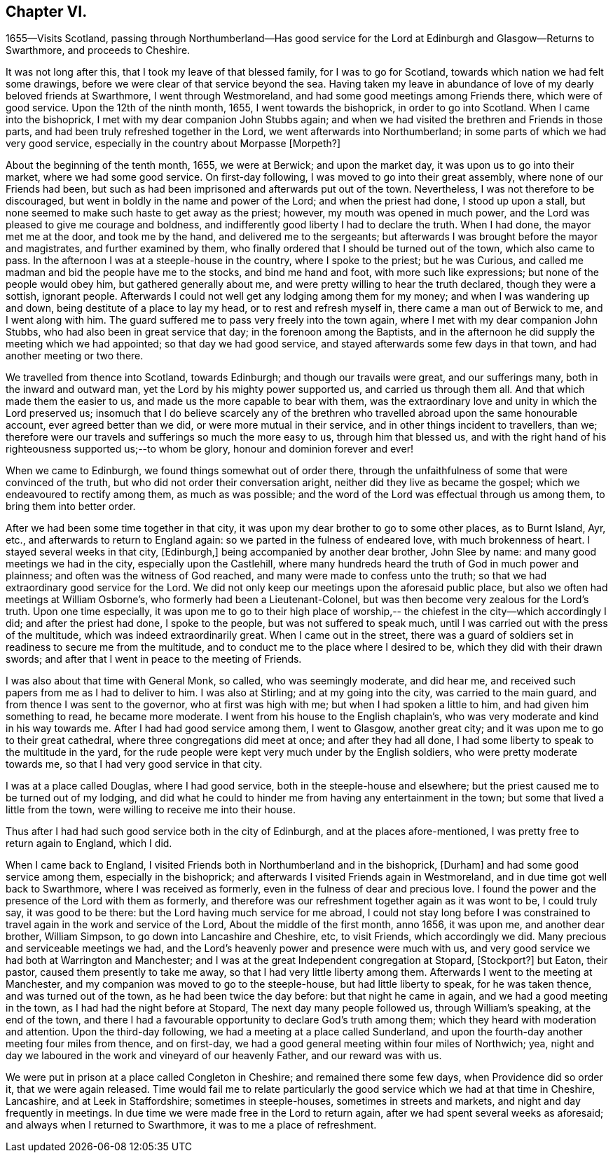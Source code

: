 == Chapter VI.

1655--Visits Scotland,
passing through Northumberland--Has good service for the Lord
at Edinburgh and Glasgow--Returns to Swarthmore,
and proceeds to Cheshire.

It was not long after this, that I took my leave of that blessed family,
for I was to go for Scotland, towards which nation we had felt some drawings,
before we were clear of that service beyond the sea.
Having taken my leave in abundance of love of my dearly beloved friends at Swarthmore,
I went through Westmoreland, and had some good meetings among Friends there,
which were of good service.
Upon the 12th of the ninth month, 1655, I went towards the bishoprick,
in order to go into Scotland.
When I came into the bishoprick, I met with my dear companion John Stubbs again;
and when we had visited the brethren and Friends in those parts,
and had been truly refreshed together in the Lord,
we went afterwards into Northumberland; in some parts of which we had very good service,
especially in the country about Morpasse +++[+++Morpeth?]

About the beginning of the tenth month, 1655, we were at Berwick;
and upon the market day, it was upon us to go into their market,
where we had some good service.
On first-day following, I was moved to go into their great assembly,
where none of our Friends had been,
but such as had been imprisoned and afterwards put out of the town.
Nevertheless, I was not therefore to be discouraged,
but went in boldly in the name and power of the Lord; and when the priest had done,
I stood up upon a stall, but none seemed to make such haste to get away as the priest;
however, my mouth was opened in much power,
and the Lord was pleased to give me courage and boldness,
and indifferently good liberty I had to declare the truth.
When I had done, the mayor met me at the door, and took me by the hand,
and delivered me to the sergeants;
but afterwards I was brought before the mayor and magistrates,
and further examined by them,
who finally ordered that I should be turned out of the town, which also came to pass.
In the afternoon I was at a steeple-house in the country, where I spoke to the priest;
but he was Curious, and called me madman and bid the people have me to the stocks,
and bind me hand and foot, with more such like expressions;
but none of the people would obey him, but gathered generally about me,
and were pretty willing to hear the truth declared, though they were a sottish,
ignorant people.
Afterwards I could not well get any lodging among them for my money;
and when I was wandering up and down, being destitute of a place to lay my head,
or to rest and refresh myself in, there came a man out of Berwick to me,
and I went along with him.
The guard suffered me to pass very freely into the town again,
where I met with my dear companion John Stubbs,
who had also been in great service that day; in the forenoon among the Baptists,
and in the afternoon he did supply the meeting which we had appointed;
so that day we had good service, and stayed afterwards some few days in that town,
and had another meeting or two there.

We travelled from thence into Scotland, towards Edinburgh;
and though our travails were great, and our sufferings many,
both in the inward and outward man, yet the Lord by his mighty power supported us,
and carried us through them all.
And that which made them the easier to us,
and made us the more capable to bear with them,
was the extraordinary love and unity in which the Lord preserved us;
insomuch that I do believe scarcely any of the brethren
who travelled abroad upon the same honourable account,
ever agreed better than we did, or were more mutual in their service,
and in other things incident to travellers, than we;
therefore were our travels and sufferings so much the more easy to us,
through him that blessed us,
and with the right hand of his righteousness supported us;--to whom be glory,
honour and dominion forever and ever!

When we came to Edinburgh, we found things somewhat out of order there,
through the unfaithfulness of some that were convinced of the truth,
but who did not order their conversation aright,
neither did they live as became the gospel; which we endeavoured to rectify among them,
as much as was possible; and the word of the Lord was effectual through us among them,
to bring them into better order.

After we had been some time together in that city,
it was upon my dear brother to go to some other places, as to Burnt Island, Ayr, etc.,
and afterwards to return to England again: so we parted in the fulness of endeared love,
with much brokenness of heart.
I stayed several weeks in that city, +++[+++Edinburgh,]
being accompanied by another dear brother, John Slee by name:
and many good meetings we had in the city, especially upon the Castlehill,
where many hundreds heard the truth of God in much power and plainness;
and often was the witness of God reached, and many were made to confess unto the truth;
so that we had extraordinary good service for the Lord.
We did not only keep our meetings upon the aforesaid public place,
but also we often had meetings at William Osborne`'s,
who formerly had been a Lieutenant-Colonel,
but was then become very zealous for the Lord`'s truth.
Upon one time especially,
it was upon me to go to their high place of worship,--
the chiefest in the city--which accordingly I did;
and after the priest had done, I spoke to the people, but was not suffered to speak much,
until I was carried out with the press of the multitude,
which was indeed extraordinarily great.
When I came out in the street,
there was a guard of soldiers set in readiness to secure me from the multitude,
and to conduct me to the place where I desired to be,
which they did with their drawn swords;
and after that I went in peace to the meeting of Friends.

I was also about that time with General Monk, so called, who was seemingly moderate,
and did hear me, and received such papers from me as I had to deliver to him.
I was also at Stirling; and at my going into the city, was carried to the main guard,
and from thence I was sent to the governor, who at first was high with me;
but when I had spoken a little to him, and had given him something to read,
he became more moderate.
I went from his house to the English chaplain`'s,
who was very moderate and kind in his way towards me.
After I had had good service among them, I went to Glasgow, another great city;
and it was upon me to go to their great cathedral,
where three congregations did meet at once; and after they had all done,
I had some liberty to speak to the multitude in the yard,
for the rude people were kept very much under by the English soldiers,
who were pretty moderate towards me, so that I had very good service in that city.

I was at a place called Douglas, where I had good service,
both in the steeple-house and elsewhere;
but the priest caused me to be turned out of my lodging,
and did what he could to hinder me from having any entertainment in the town;
but some that lived a little from the town, were willing to receive me into their house.

Thus after I had had such good service both in the city of Edinburgh,
and at the places afore-mentioned, I was pretty free to return again to England,
which I did.

When I came back to England,
I visited Friends both in Northumberland and in the bishoprick, +++[+++Durham]
and had some good service among them, especially in the bishoprick;
and afterwards I visited Friends again in Westmoreland,
and in due time got well back to Swarthmore, where I was received as formerly,
even in the fulness of dear and precious love.
I found the power and the presence of the Lord with them as formerly,
and therefore was our refreshment together again as it was wont to be, I could truly say,
it was good to be there: but the Lord having much service for me abroad,
I could not stay long before I was constrained to
travel again in the work and service of the Lord,
About the middle of the first month, anno 1656, it was upon me, and another dear brother,
William Simpson, to go down into Lancashire and Cheshire, etc, to visit Friends,
which accordingly we did.
Many precious and serviceable meetings we had,
and the Lord`'s heavenly power and presence were much with us,
and very good service we had both at Warrington and Manchester;
and I was at the great Independent congregation at Stopard, +++[+++Stockport?]
but Eaton, their pastor, caused them presently to take me away,
so that I had very little liberty among them.
Afterwards I went to the meeting at Manchester,
and my companion was moved to go to the steeple-house, but had little liberty to speak,
for he was taken thence, and was turned out of the town,
as he had been twice the day before: but that night he came in again,
and we had a good meeting in the town, as I had had the night before at Stopard,
The next day many people followed us, through William`'s speaking, at the end of the town,
and there I had a favourable opportunity to declare God`'s truth among them;
which they heard with moderation and attention.
Upon the third-day following, we had a meeting at a place called Sunderland,
and upon the fourth-day another meeting four miles from thence, and on first-day,
we had a good general meeting within four miles of Northwich; yea,
night and day we laboured in the work and vineyard of our heavenly Father,
and our reward was with us.

We were put in prison at a place called Congleton in Cheshire;
and remained there some few days, when Providence did so order it,
that we were again released.
Time would fail me to relate particularly the good
service which we had at that time in Cheshire,
Lancashire, and at Leek in Staffordshire; sometimes in steeple-houses,
sometimes in streets and markets, and night and day frequently in meetings.
In due time we were made free in the Lord to return again,
after we had spent several weeks as aforesaid; and always when I returned to Swarthmore,
it was to me a place of refreshment.
